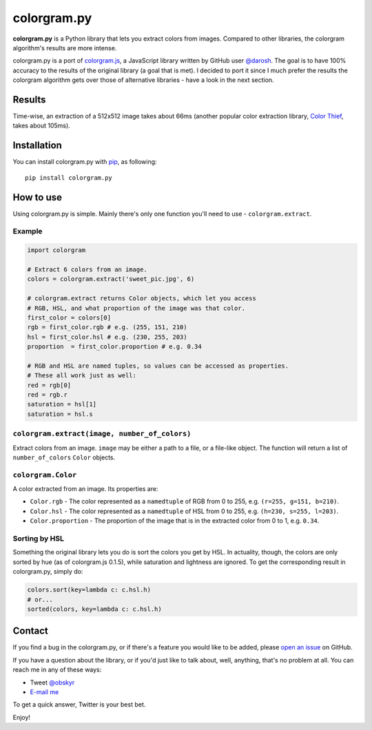colorgram.py
============

**colorgram.py** is a Python library that lets you extract colors from images. Compared to other libraries, the colorgram algorithm's results are more intense.

colorgram.py is a port of `colorgram.js <https://github.com/darosh/colorgram-js>`__, a JavaScript library written by GitHub user `@darosh <https://github.com/darosh>`__. The goal is to have 100% accuracy to the results of the original library (a goal that is met). I decided to port it since I much prefer the results the colorgram algorithm gets over those of alternative libraries - have a look in the next section.

Results
-------

.. image:: http://i.imgur.com/11Pohrk.png
    :alt: Results of colorgram.py on a 512x512 image

Time-wise, an extraction of a 512x512 image takes about 66ms (another popular color extraction library, `Color Thief <https://github.com/fengsp/color-thief-py>`__, takes about 105ms).


Installation
------------
You can install colorgram.py with `pip <https://pip.pypa.io/en/latest/installing/>`__, as following:

::

    pip install colorgram.py

How to use
----------

Using colorgram.py is simple. Mainly there's only one function you'll need to use - ``colorgram.extract``.

Example
'''''''

.. code:: python

    import colorgram

    # Extract 6 colors from an image.
    colors = colorgram.extract('sweet_pic.jpg', 6)

    # colorgram.extract returns Color objects, which let you access
    # RGB, HSL, and what proportion of the image was that color.
    first_color = colors[0]
    rgb = first_color.rgb # e.g. (255, 151, 210)
    hsl = first_color.hsl # e.g. (230, 255, 203)
    proportion  = first_color.proportion # e.g. 0.34

    # RGB and HSL are named tuples, so values can be accessed as properties.
    # These all work just as well:
    red = rgb[0]
    red = rgb.r
    saturation = hsl[1]
    saturation = hsl.s

``colorgram.extract(image, number_of_colors)``
''''''''''''''''''''''''''''''''''''''''''''''
Extract colors from an image. ``image`` may be either a path to a file, or a file-like object. The function will return a list of ``number_of_colors`` ``Color`` objects.

``colorgram.Color``
'''''''''''''''''''
A color extracted from an image. Its properties are:

* ``Color.rgb`` - The color represented as a ``namedtuple`` of RGB from 0 to 255, e.g. ``(r=255, g=151, b=210)``.
* ``Color.hsl`` - The color represented as a ``namedtuple`` of HSL from 0 to 255, e.g. ``(h=230, s=255, l=203)``.
* ``Color.proportion`` - The proportion of the image that is in the extracted color from 0 to 1, e.g. ``0.34``.

Sorting by HSL
''''''''''''''
Something the original library lets you do is sort the colors you get by HSL. In actuality, though, the colors are only sorted by hue (as of colorgram.js 0.1.5), while saturation and lightness are ignored. To get the corresponding result in colorgram.py, simply do:

.. code:: python

    colors.sort(key=lambda c: c.hsl.h)
    # or...
    sorted(colors, key=lambda c: c.hsl.h)

Contact
-------

If you find a bug in the colorgram.py, or if there's a feature you would like to be added, please `open an issue <https://github.com/obskyr/colorgram.py/issues>`__ on GitHub.

If you have a question about the library, or if you'd just like to talk about, well, anything, that's no problem at all. You can reach me in any of these ways:

* Tweet `@obskyr <https://twitter.com/obskyr>`__
* `E-mail me <mailto:powpowd@gmail.com>`__

To get a quick answer, Twitter is your best bet.

Enjoy!
